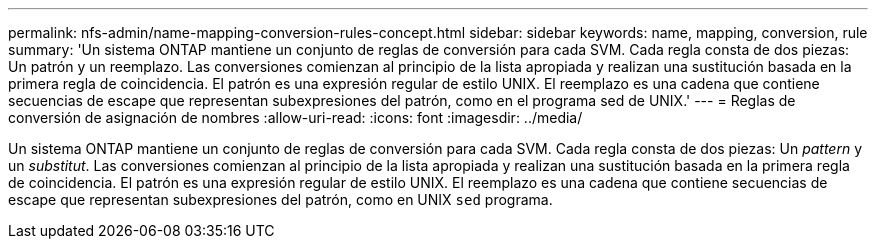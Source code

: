 ---
permalink: nfs-admin/name-mapping-conversion-rules-concept.html 
sidebar: sidebar 
keywords: name, mapping, conversion, rule 
summary: 'Un sistema ONTAP mantiene un conjunto de reglas de conversión para cada SVM. Cada regla consta de dos piezas: Un patrón y un reemplazo. Las conversiones comienzan al principio de la lista apropiada y realizan una sustitución basada en la primera regla de coincidencia. El patrón es una expresión regular de estilo UNIX. El reemplazo es una cadena que contiene secuencias de escape que representan subexpresiones del patrón, como en el programa sed de UNIX.' 
---
= Reglas de conversión de asignación de nombres
:allow-uri-read: 
:icons: font
:imagesdir: ../media/


[role="lead"]
Un sistema ONTAP mantiene un conjunto de reglas de conversión para cada SVM. Cada regla consta de dos piezas: Un _pattern_ y un _substitut_. Las conversiones comienzan al principio de la lista apropiada y realizan una sustitución basada en la primera regla de coincidencia. El patrón es una expresión regular de estilo UNIX. El reemplazo es una cadena que contiene secuencias de escape que representan subexpresiones del patrón, como en UNIX `sed` programa.

